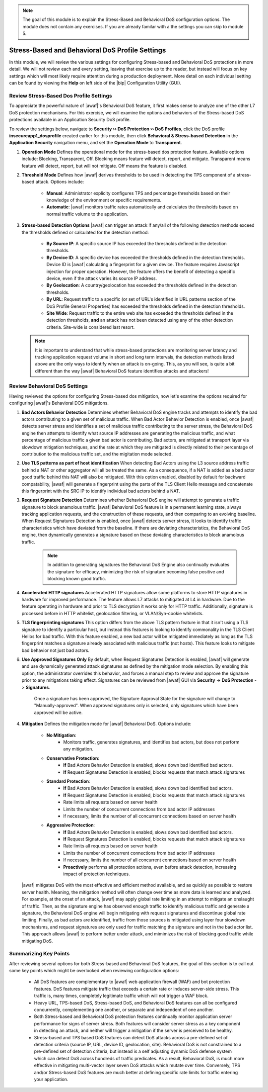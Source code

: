 .. _module3:

.. NOTE:: The goal of this module is to explain the Stress-Based and Behavioral DoS configuration options.  The module does not contain any exercises.  If you are already familar with a the settings you can skip to module 5.

Stress-Based and Behavioral DoS Profile Settings
=================================================

In this module, we will review the various settings for configuring Stress-based and Behavioral DoS protections in more detail.  We will not review each and every setting, leaving that exercise up to the reader, but instead will focus on key settings which will most likely require attention during a production deployment.  More detail on each individual setting can be found by viewing the **Help** on left side of the |bip| Configuration Utility (GUI).

Review Stress-Based Dos Profile Settings
^^^^^^^^^^^^^^^^^^^^^^^^^^^^^^^^^^^^^^^^^
To appreciate the powerful nature of |awaf|'s Behavioral DoS feature, it first makes sense to analyze one of the other L7 DoS protection mechanisms.  For this exercise, we will examine the options and behaviors of the Stress-based DoS protections available in an Application Security DoS profile.

To review the settings below, navigate to **Security ›› DoS Protection ›› DoS Profiles**, click the DoS profile **insecureapp1_dosprofile** created earlier for this module, then click **Behavioral & Stress-based Detection** in the **Application Security** navigation menu, and set the **Operation Mode** to **Transparent**.

|stressbased|


1. **Operation Mode**
   Defines the operational mode for the stress-based dos protection feature.  Available options include: Blocking, Transparent, Off.  Blocking means feature will detect, report, and mitigate.  Transparent means feature will detect, report, but will not mitigate.  Off means the feature is disabled.

2. **Threshold Mode**
   Defines how |awaf| derives thresholds to be used in detecting the TPS component of a stress-based attack.  Options include:

      * **Manual**: Administrator explicity configures TPS and percentage thresholds based on their knowledge of the environment or specific requirements.
      * **Automatic**: |awaf| monitors traffic rates automatically and calculates the thresholds based on normal traffic volume to the application.

3. **Stress-based Detection Options**
   |awaf| can trigger an attack if any/all of the following detection methods exceed the thresholds defined or calculated for the detection method:

      * **By Source IP**: A specific source IP has exceeded the thresholds defined in the detection thresholds.
      * **By Device ID**: A specific device has exceeded the thresholds defined in the detection thresholds.  Device ID is |awaf| calculating a fingerprint for a given device.  The feature requires Javascript injection for proper operation.  However, the feature offers the benefit of detecting a specific device, even if the attack varies its source IP address.
      * **By Geolocation**: A country/geolocation has exceeded the thresholds defined in the detection thresholds.
      * **By URL**: Request traffic to a specific (or set of URL's identified in URL patterns section of the DoS Profile General Properties) has exceeded the thresholds defined in the detection thresholds.
      * **Site Wide**: Request traffic to the entire web site has exceeded the thresholds defined in the detection thresholds, **and** an attack has not been detected using any of the other detection criteria.  Site-wide is considered last resort.

   .. NOTE::
      It is important to understand that while stress-based protections are monitoring server latency and tracking application request volume in short and long term intervals, the detection methods listed above are the only ways to identify when an attack is on-going.  This, as you will see, is quite a bit different than the way |awaf| Behavioral DoS feature identifies attacks and attackers!


Review Behavioral DoS Settings
^^^^^^^^^^^^^^^^^^^^^^^^^^^^^^^^
Having reviewed the options for configuring Stress-based dos mitigation, now let's examine the options required for configuring |awaf|'s Behavioral DOS mitigations.

|bados|

1. **Bad Actors Behavior Detection**
   Determines whether Behavioral DoS engine tracks and attempts to identify the bad actors contributing to a given set of malicious traffic.  When Bad Actor Behavior Detection is enabled, once |awaf| detects server stress  and identifies a set of malicious traffic contributing to the server stress, the Behavioral DoS engine then attempts to identify what source IP addresses are generating the malicious traffic, and what percentage of malicious traffic a given bad actor is contributing.  Bad actors, are mitigated at transport layer via slowdown mitigation techniques, and the rate at which they are mitigated is directly related to their percentage of contribution to the malicious traffic set, and the migitation mode selected.

2. **Use TLS patterns as part of host identification**
   When detecting Bad Actors using the L3 source address traffic behind a NAT or other aggregator will all be treated the same.  As a consequence, if a NAT is added as a bad actor good traffic behind this NAT will also be mitigated.  With this option enabled, disabled by default for backward compatability, |awaf| will generate a fingerprint using the parts of the TLS Client Hello message and concatenate this fingerprint with the SRC IP to identify individual bad actors behind a NAT.

3. **Request Signature Detection**
   Determines whether Behavioral DoS engine will attempt to generate a traffic signature to block anamolous traffic.  |awaf| Behavioral DoS feature is in a permanent learning state, always tracking application requests, and the construction of these requests, and then comparing to an evolving baseline.  When Request Signatures Detection is enabled, once |awaf| detects server stress, it looks to identify traffic characteristics which have deviated from the baseline.  If there are deviating characteristics, the Behavioral DoS engine, then dynamically generates a signature based on these deviating characteristics to block anamolous traffic. 

      .. NOTE:: In addition to generating signatures the Behavioral DoS Engine also continually evaluates the signature for efficacy, minimizing the risk of signature becoming false positive and blocking known good traffic.

4. **Accelerated HTTP signatures**
   Accelerated HTTP signatures allow some platforms to store HTTP signatures in hardware for improved performance.  The feature allows L7 attacks to mitigated at L4 in hardware.  Due to the feature operating in hardware and prior to TLS decryption it works only for HTTP traffic.  Additionally, signature is processed before in HTTP whitelist, geolocation filtering, or VLAN/Syn-cookie whitelists.  
   
5. **TLS fingerprinting signatures**
   This option differs from the above TLS pattern feature in that it isn't using a TLS signature to identify a particular host, but instead this features is looking to identify commonality in the TLS Client Hellos for bad traffic.  With this feature enabled, a new bad actor will be mitigated immediately as long as the TLS fingerprint matches a signature already associated with malicious traffic (not hosts).  This feature looks to mitigate bad behavior not just bad actors.

6. **Use Approved Signatures Only**
   By default, when Request Signatures Detection is enabled, |awaf| will generate and use dynamically generated attack signatures as defined by the mitigation mode selection.  By enabling this option, the administrator overrides this behavior, and forces a manual step to review and approve the signature prior to any mitigations taking effect.  Signatures can be reviewed from |awaf| GUI via **Security** -> **DoS Protection** -> **Signatures**.


      |sigs-approval|

    
      Once a signature has been approved, the Signature Approval State for the signature will change to "Manually-approved".  When approved signatures only is selected, only signatures which have been approved will be active.


4. **Mitigation**
   Defines the mitigation mode for |awaf| Behavioral DoS.  Options include:

      * **No Mitigation**: 
         * Monitors traffic, generates signatures, and identifies bad actors, but does not perform any mitigation.
      * **Conservative Protection**: 
         * **If** Bad Actors Behavior Detection is enabled, slows down bad identified bad actors.
         * **If** Request Signatures Detection is enabled, blocks requests that match attack signatures
      * **Standard Protection**:
         * **If** Bad Actors Behavior Detection is enabled, slows down bad identified bad actors.
         * **If** Request Signatures Detection is enabled, blocks requests that match attack signatures
         * Rate limits all requests based on server health
         * Limits the number of concurrent connections from bad actor IP addresses
         * If necessary, limits the number of all concurrent connections based on server health
      * **Aggressive Protection**:
         * **If** Bad Actors Behavior Detection is enabled, slows down bad identified bad actors.
         * **If** Request Signatures Detection is enabled, blocks requests that match attack signatures
         * Rate limits all requests based on server health
         * Limits the number of concurrent connections from bad actor IP addresses
         * If necessary, limits the number of all concurrent connections based on server health
         * **Proactively** performs all protection actions, even before attack detection, increasing impact of protection techniques.

   |awaf| mitigates DoS with the most effective and efficient method available, and as quickly as possible to restore server health.  Meaning, the mitigation method will often change over time as more data is learned and analyzed.  For example, at the onset of an attack, |awaf| may apply global rate limiting in an attempt to mitigate an onslaught of traffic.  Then, as the signature engine has observed enough traffic to identify malicious traffic and generate a signature, the Behavioral DoS engine will begin mitigating with request signatures and discontinue global rate limiting.  Finally, as bad actors are identified, traffic from those sources is mitigated using layer four slowdown mechanisms, and request signatures are only used for traffic matching the signature and not in the bad actor list.  This approach allows |awaf| to perform better under attack, and mimimizes the risk of blocking good traffic while mitigating DoS.



Summarizing Key Points
^^^^^^^^^^^^^^^^^^^^^^^^
After reviewing several options for both Stress-based and Behavioral DoS features, the goal of this section is to call out some key points which might be overlooked when reviewing configuration options:

   * All DoS features are complementary to |awaf| web application firewall (WAF) and bot protection features.  DoS features mitigate traffic that exceeds a certain rate or induces server-side stress.  This traffic is, many times, completely legitimate traffic which will not trigger a WAF block.

   * Heavy URL, TPS-based DoS, Stress-based DoS, and Behavioral DoS features can all be configured concurrently, complementing one another, or separate and independent of one another.  

   * Both Stress-based and Behavioral DoS protection features continually monitor application server performance for signs of server stress.  Both features will consider server stress as a key component in detecting an attack, and neither will trigger a mitigation if the server is perceived to be healthy.  

   * Stress-based and TPS based DoS features can detect DoS attacks across a pre-defined set of detection criteria (source IP, URL, device ID, geolocation, site).  Behavioral DoS is not constrained to a pre-defined set of detection criteria, but instead is a self adjusting dynamic DoS defense system which can detect DoS across hundreds of traffic predicates.  As a result, Behavioral DoS, is much more effective in mitigating multi-vector layer seven DoS attacks which mutate over time.  Conversely, TPS and/or Stress-based DoS features are much better at defining specific rate limits for traffic entering your application.



.. |stressbased| image:: _images/stressbased.png
   :width: 6.59740in
   :height: 5.53203in

.. |bados| image:: _images/bados.png
   :width: 6.59740in
   :height: 3.33203in

.. |sigs-approval| image:: _images/sigs-approval.png
   :width: 6.59740in
   :height: 2.33203in

